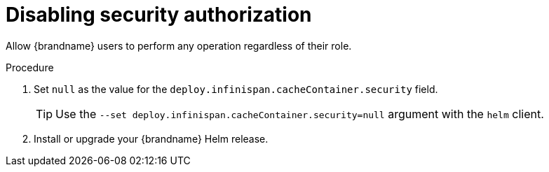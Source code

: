 [id='disabling-authorization_{context}']
= Disabling security authorization

[role="_abstract"]
Allow {brandname} users to perform any operation regardless of their role.

.Procedure

. Set `null` as the value for the `deploy.infinispan.cacheContainer.security` field.
+
[TIP]
====
Use the `--set deploy.infinispan.cacheContainer.security=null` argument with the `helm` client.
====
+
. Install or upgrade your {brandname} Helm release.
